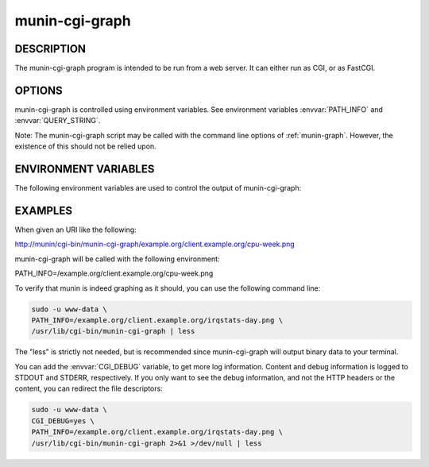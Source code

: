 .. _munin-cgi-graph:

.. program:: munin-cgi-graph

=================
 munin-cgi-graph
=================

DESCRIPTION
===========

The munin-cgi-graph program is intended to be run from a web server.
It can either run as CGI, or as FastCGI.

OPTIONS
=======

munin-cgi-graph is controlled using environment variables. See
environment variables :envvar:`PATH_INFO` and :envvar:`QUERY_STRING`.

Note: The munin-cgi-graph script may be called with the command line
options of :ref:`munin-graph`. However, the existence of this should
not be relied upon.

ENVIRONMENT VARIABLES
=====================

The following environment variables are used to control the output of
munin-cgi-graph:

.. envvar:: PATH_INFO

   This is the remaining part of the URI, after the path to the
   munin-cgi-graph script has been removed.

   The group, host, service and timeperiod values are extracted from
   this variable. The group may be nested.

.. envvar:: CGI_DEBUG

   If this variable is set, debug information is logged to STDERR, and
   to /var/log/munin/munin-cgi-graph.log

.. envvar:: QUERY_STRING

   A list of key=value parameters to control munin-cgi-graph. If
   QUERY_STRING is set, even to an empty value, a no_cache header is
   returned.

.. envvar:: HTTP_CACHE_CONTROL

   If this variable is set, and includes the string "no_cache", a
   no_cache header is returned.

.. envvar:: HTTP_IF_MODIFIED_SINCE

   Returns 304 if the graph is not changed since the timestamp in the
   HTTP_IF_MODIFIED_SINCE variable.

EXAMPLES
========

When given an URI like the following:

http://munin/cgi-bin/munin-cgi-graph/example.org/client.example.org/cpu-week.png

munin-cgi-graph will be called with the following environment:

PATH_INFO=/example.org/client.example.org/cpu-week.png

To verify that munin is indeed graphing as it should, you can use the
following command line:

.. code-block:: bash

   sudo -u www-data \
   PATH_INFO=/example.org/client.example.org/irqstats-day.png \
   /usr/lib/cgi-bin/munin-cgi-graph | less

The "less" is strictly not needed, but is recommended since
munin-cgi-graph will output binary data to your terminal.

You can add the :envvar:`CGI_DEBUG` variable, to get more log
information. Content and debug information is logged to STDOUT and
STDERR, respectively. If you only want to see the debug information,
and not the HTTP headers or the content, you can redirect the file
descriptors:

.. code-block:: bash

   sudo -u www-data \
   CGI_DEBUG=yes \
   PATH_INFO=/example.org/client.example.org/irqstats-day.png \
   /usr/lib/cgi-bin/munin-cgi-graph 2>&1 >/dev/null | less
